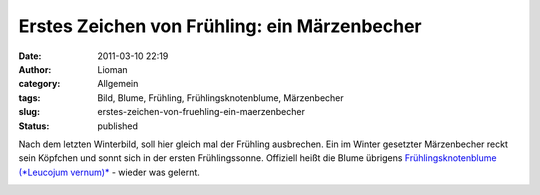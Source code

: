 Erstes Zeichen von Frühling: ein Märzenbecher
#############################################
:date: 2011-03-10 22:19
:author: Lioman
:category: Allgemein
:tags: Bild, Blume, Frühling, Frühlingsknotenblume, Märzenbecher
:slug: erstes-zeichen-von-fruehling-ein-maerzenbecher
:status: published

Nach dem letzten Winterbild, soll hier gleich mal der Frühling
ausbrechen. Ein im Winter gesetzter Märzenbecher reckt sein Köpfchen und
sonnt sich in der ersten Frühlingssonne. Offiziell heißt die Blume
übrigens `Frühlingsknotenblume (*Leucojum
vernum)* <https://secure.wikimedia.org/wikipedia/de/wiki/M%C3%A4rzenbecher>`__
- wieder was gelernt.

|image0|

.. |image0| image:: {static}/images/maerzenbecher-225x300.jpg
   :class: aligncenter size-medium wp-image-2907
   :width: 306px
   :height: 409px
   :target: {static}/images/maerzenbecher.jpg
